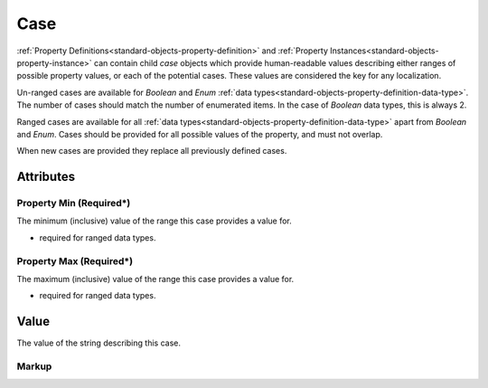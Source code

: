 .. _standard-objects-case:

####
Case
####

:ref:`Property Definitions<standard-objects-property-definition>` and
:ref:`Property Instances<standard-objects-property-instance>` can contain
child *case* objects which provide human-readable values describing either
ranges of possible property values, or each of the potential cases. These
values are considered the key for any localization.

Un-ranged cases are available for *Boolean* and *Enum*
:ref:`data types<standard-objects-property-definition-data-type>`. The number
of cases should match the number of enumerated items. In the case of *Boolean*
data types, this is always 2.

Ranged cases are available for all
:ref:`data types<standard-objects-property-definition-data-type>` apart from
*Boolean* and *Enum*. Cases should be provided for all possible values of the
property, and must not overlap.

When new cases are provided they replace all previously defined cases.

**********
Attributes
**********

.. _standard-objects-case-property-min:

Property Min (Required*)
========================

The minimum (inclusive) value of the range this case provides a value for.

* required for ranged data types.

.. _standard-objects-case-property-max:

Property Max (Required*)
========================

The maximum (inclusive) value of the range this case provides a value for.

* required for ranged data types.

.. _standard-objects-case-value:

*****
Value
*****

The value of the string describing this case.

.. _standard-objects-case-markup:

Markup
======

.. tabs::

  .. tab:: XML

    * Tag name: ``case``
    * Attributes:

      * ``propertymin``: :ref:`standard-objects-case-property-min`
      * ``propertymax``: :ref:`standard-objects-case-property-max`

    Example:

    .. code-block:: xml

      <!-- simplified example -->
      <propertydef class="velocity-indexed" name="Velocity Index" description="The indexed velocity of a wheel" datatype="enum">
          <case>Slow</case>
          <case>Medium</case>
          <case>Fast</case>
      </propertydef>

      <!-- simplified color wheel example -->
      <propertydef class="wheel-position" name="Wheel Position" description="The position of a wheel" datatype="number" unit="degree">
          <case propertymin="0" property_max="4">Red</case>
          <case propertymin="5" property_max="19">Red/Orange</case>
          <case propertymin="20" property_max="24">Orange</case>
          ...
      </propertydef>

  .. tab:: JSON

    * Type: ``case``
    * Members:

      ============== ========== ============================================================
      Key            Value Type Represents
      ============== ========== ============================================================
      propertymin    number     :ref:`standard-objects-case-property-min`
      propertymax    number     :ref:`standard-objects-case-property-max`
      value          various    :ref:`standard-objects-case-value`
      ============== ========== ============================================================

    Example:

    .. code-block:: json

      {
        "udrtype": "propertydef",
        "class": "velocity-indexed",
        "name": "Velocity Index",
        "description": "The indexed velocity of a wheel",
        "datatype": "enum",
        "children": [
          {
            "udrtype": "case",
            "value": "Slow"
          },
          {
            "udrtype": "case",
            "value": "Medium"
          },
          {
            "udrtype": "case",
            "value": "Fast"
          }
        ]
      }

      {
        "udrtype": "propertydef",
        "class": "wheel-position",
        "name": "Wheel Position",
        "description": "The position of a wheel",
        "datatype": "number",
        "unit": "degree",
        "children": [
          {
            "udrtype": "case",
            "propertymin": "0",
            "propertymin": "4",
            "value": "Red"
          },
          {
            "udrtype": "case",
            "propertymin": "5",
            "propertymin": "19",
            "value": "Red/Orange"
          },
          {
            "udrtype": "case",
            "propertymin": "20",
            "propertymin": "24",
            "value": "Orange"
          }
        ]
      }

